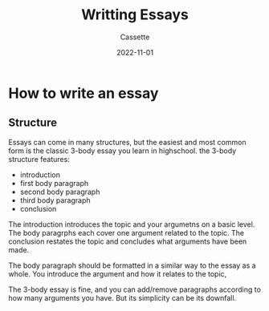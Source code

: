 #+TITLE: Writting Essays
#+DESCRIPTION: Notes on writing essays
#+AUTHOR: Cassette
#+DATE: 2022-11-01
#+STARTUP: showall

* How to write an essay

** Structure
 Essays can come in many structures, but the easiest and most common form is the classic 3-body essay you learn in highschool. the 3-body structure features:
 - introduction
 - first body paragraph
 - second body paragraph
 - third body paragraph
 - conclusion

 The introduction introduces the topic and your argumetns on a basic level. The body paragrphs each cover one argument related to the topic. The conclusion restates the topic and concludes what arguments have been made.

 The body paragraph should be formatted in a similar way to the essay as a whole. You introduce the argument and how it relates to the topic, 

 The 3-body essay is fine, and you can add/remove paragraphs according to how many arguments you have. But its simplicity can be its downfall.
